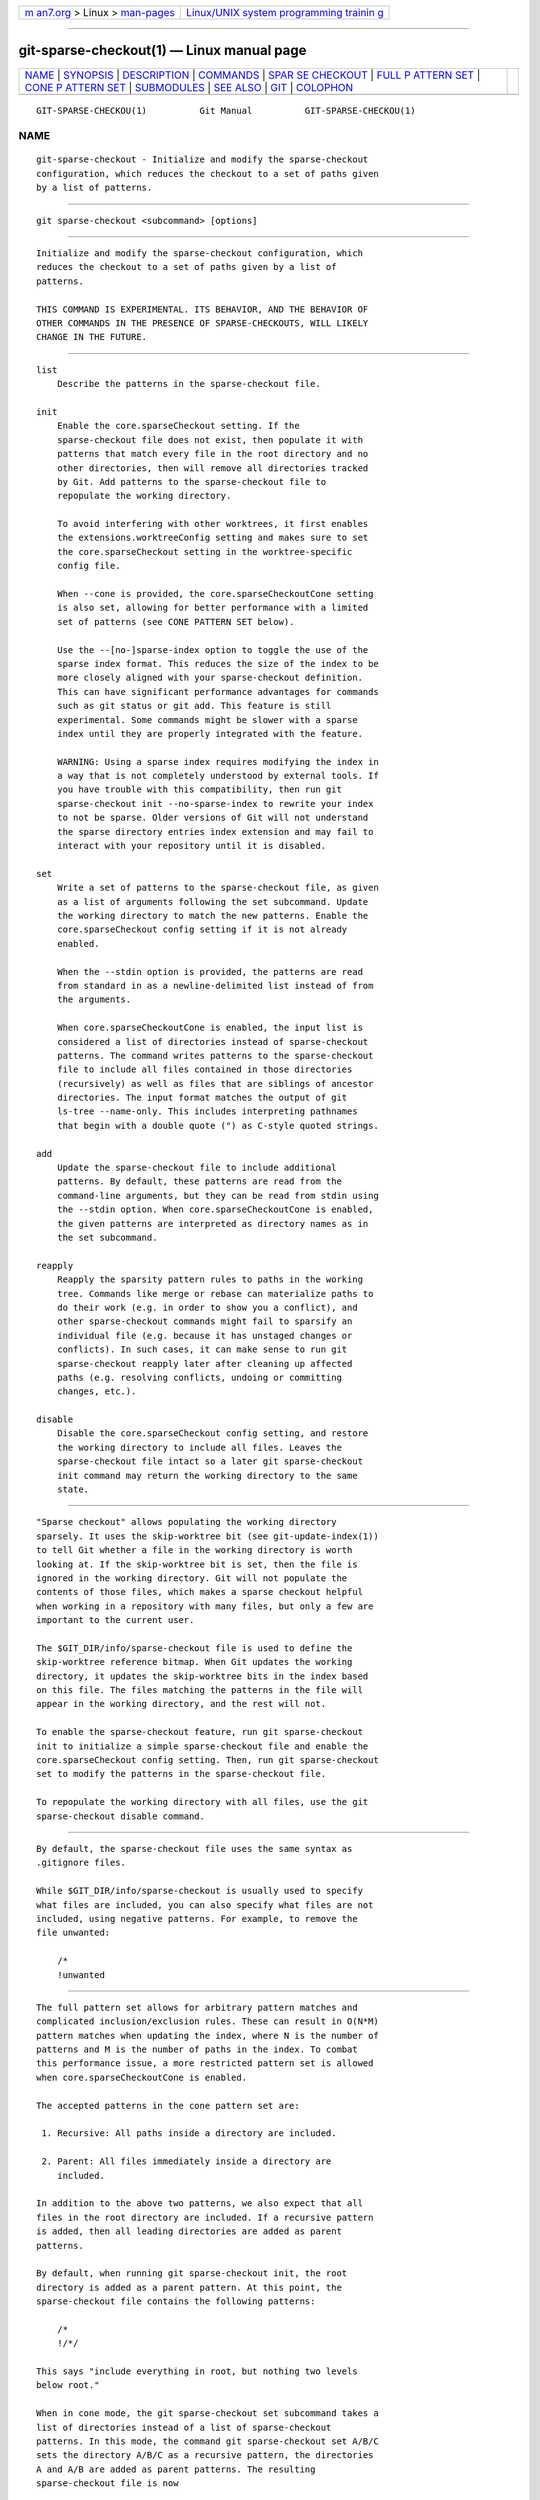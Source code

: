 .. container:: page-top

.. container:: nav-bar

   +----------------------------------+----------------------------------+
   | `m                               | `Linux/UNIX system programming   |
   | an7.org <../../../index.html>`__ | trainin                          |
   | > Linux >                        | g <http://man7.org/training/>`__ |
   | `man-pages <../index.html>`__    |                                  |
   +----------------------------------+----------------------------------+

--------------

git-sparse-checkout(1) — Linux manual page
==========================================

+-----------------------------------+-----------------------------------+
| `NAME <#NAME>`__ \|               |                                   |
| `SYNOPSIS <#SYNOPSIS>`__ \|       |                                   |
| `DESCRIPTION <#DESCRIPTION>`__ \| |                                   |
| `COMMANDS <#COMMANDS>`__ \|       |                                   |
| `SPAR                             |                                   |
| SE CHECKOUT <#SPARSE_CHECKOUT>`__ |                                   |
| \|                                |                                   |
| `FULL P                           |                                   |
| ATTERN SET <#FULL_PATTERN_SET>`__ |                                   |
| \|                                |                                   |
| `CONE P                           |                                   |
| ATTERN SET <#CONE_PATTERN_SET>`__ |                                   |
| \| `SUBMODULES <#SUBMODULES>`__   |                                   |
| \| `SEE ALSO <#SEE_ALSO>`__ \|    |                                   |
| `GIT <#GIT>`__ \|                 |                                   |
| `COLOPHON <#COLOPHON>`__          |                                   |
+-----------------------------------+-----------------------------------+
| .. container:: man-search-box     |                                   |
+-----------------------------------+-----------------------------------+

::

   GIT-SPARSE-CHECKOU(1)          Git Manual          GIT-SPARSE-CHECKOU(1)

NAME
-------------------------------------------------

::

          git-sparse-checkout - Initialize and modify the sparse-checkout
          configuration, which reduces the checkout to a set of paths given
          by a list of patterns.


---------------------------------------------------------

::

          git sparse-checkout <subcommand> [options]


---------------------------------------------------------------

::

          Initialize and modify the sparse-checkout configuration, which
          reduces the checkout to a set of paths given by a list of
          patterns.

          THIS COMMAND IS EXPERIMENTAL. ITS BEHAVIOR, AND THE BEHAVIOR OF
          OTHER COMMANDS IN THE PRESENCE OF SPARSE-CHECKOUTS, WILL LIKELY
          CHANGE IN THE FUTURE.


---------------------------------------------------------

::

          list
              Describe the patterns in the sparse-checkout file.

          init
              Enable the core.sparseCheckout setting. If the
              sparse-checkout file does not exist, then populate it with
              patterns that match every file in the root directory and no
              other directories, then will remove all directories tracked
              by Git. Add patterns to the sparse-checkout file to
              repopulate the working directory.

              To avoid interfering with other worktrees, it first enables
              the extensions.worktreeConfig setting and makes sure to set
              the core.sparseCheckout setting in the worktree-specific
              config file.

              When --cone is provided, the core.sparseCheckoutCone setting
              is also set, allowing for better performance with a limited
              set of patterns (see CONE PATTERN SET below).

              Use the --[no-]sparse-index option to toggle the use of the
              sparse index format. This reduces the size of the index to be
              more closely aligned with your sparse-checkout definition.
              This can have significant performance advantages for commands
              such as git status or git add. This feature is still
              experimental. Some commands might be slower with a sparse
              index until they are properly integrated with the feature.

              WARNING: Using a sparse index requires modifying the index in
              a way that is not completely understood by external tools. If
              you have trouble with this compatibility, then run git
              sparse-checkout init --no-sparse-index to rewrite your index
              to not be sparse. Older versions of Git will not understand
              the sparse directory entries index extension and may fail to
              interact with your repository until it is disabled.

          set
              Write a set of patterns to the sparse-checkout file, as given
              as a list of arguments following the set subcommand. Update
              the working directory to match the new patterns. Enable the
              core.sparseCheckout config setting if it is not already
              enabled.

              When the --stdin option is provided, the patterns are read
              from standard in as a newline-delimited list instead of from
              the arguments.

              When core.sparseCheckoutCone is enabled, the input list is
              considered a list of directories instead of sparse-checkout
              patterns. The command writes patterns to the sparse-checkout
              file to include all files contained in those directories
              (recursively) as well as files that are siblings of ancestor
              directories. The input format matches the output of git
              ls-tree --name-only. This includes interpreting pathnames
              that begin with a double quote (") as C-style quoted strings.

          add
              Update the sparse-checkout file to include additional
              patterns. By default, these patterns are read from the
              command-line arguments, but they can be read from stdin using
              the --stdin option. When core.sparseCheckoutCone is enabled,
              the given patterns are interpreted as directory names as in
              the set subcommand.

          reapply
              Reapply the sparsity pattern rules to paths in the working
              tree. Commands like merge or rebase can materialize paths to
              do their work (e.g. in order to show you a conflict), and
              other sparse-checkout commands might fail to sparsify an
              individual file (e.g. because it has unstaged changes or
              conflicts). In such cases, it can make sense to run git
              sparse-checkout reapply later after cleaning up affected
              paths (e.g. resolving conflicts, undoing or committing
              changes, etc.).

          disable
              Disable the core.sparseCheckout config setting, and restore
              the working directory to include all files. Leaves the
              sparse-checkout file intact so a later git sparse-checkout
              init command may return the working directory to the same
              state.


-----------------------------------------------------------------------

::

          "Sparse checkout" allows populating the working directory
          sparsely. It uses the skip-worktree bit (see git-update-index(1))
          to tell Git whether a file in the working directory is worth
          looking at. If the skip-worktree bit is set, then the file is
          ignored in the working directory. Git will not populate the
          contents of those files, which makes a sparse checkout helpful
          when working in a repository with many files, but only a few are
          important to the current user.

          The $GIT_DIR/info/sparse-checkout file is used to define the
          skip-worktree reference bitmap. When Git updates the working
          directory, it updates the skip-worktree bits in the index based
          on this file. The files matching the patterns in the file will
          appear in the working directory, and the rest will not.

          To enable the sparse-checkout feature, run git sparse-checkout
          init to initialize a simple sparse-checkout file and enable the
          core.sparseCheckout config setting. Then, run git sparse-checkout
          set to modify the patterns in the sparse-checkout file.

          To repopulate the working directory with all files, use the git
          sparse-checkout disable command.


-------------------------------------------------------------------------

::

          By default, the sparse-checkout file uses the same syntax as
          .gitignore files.

          While $GIT_DIR/info/sparse-checkout is usually used to specify
          what files are included, you can also specify what files are not
          included, using negative patterns. For example, to remove the
          file unwanted:

              /*
              !unwanted


-------------------------------------------------------------------------

::

          The full pattern set allows for arbitrary pattern matches and
          complicated inclusion/exclusion rules. These can result in O(N*M)
          pattern matches when updating the index, where N is the number of
          patterns and M is the number of paths in the index. To combat
          this performance issue, a more restricted pattern set is allowed
          when core.sparseCheckoutCone is enabled.

          The accepted patterns in the cone pattern set are:

           1. Recursive: All paths inside a directory are included.

           2. Parent: All files immediately inside a directory are
              included.

          In addition to the above two patterns, we also expect that all
          files in the root directory are included. If a recursive pattern
          is added, then all leading directories are added as parent
          patterns.

          By default, when running git sparse-checkout init, the root
          directory is added as a parent pattern. At this point, the
          sparse-checkout file contains the following patterns:

              /*
              !/*/

          This says "include everything in root, but nothing two levels
          below root."

          When in cone mode, the git sparse-checkout set subcommand takes a
          list of directories instead of a list of sparse-checkout
          patterns. In this mode, the command git sparse-checkout set A/B/C
          sets the directory A/B/C as a recursive pattern, the directories
          A and A/B are added as parent patterns. The resulting
          sparse-checkout file is now

              /*
              !/*/
              /A/
              !/A/*/
              /A/B/
              !/A/B/*/
              /A/B/C/

          Here, order matters, so the negative patterns are overridden by
          the positive patterns that appear lower in the file.

          If core.sparseCheckoutCone=true, then Git will parse the
          sparse-checkout file expecting patterns of these types. Git will
          warn if the patterns do not match. If the patterns do match the
          expected format, then Git will use faster hash- based algorithms
          to compute inclusion in the sparse-checkout.

          In the cone mode case, the git sparse-checkout list subcommand
          will list the directories that define the recursive patterns. For
          the example sparse-checkout file above, the output is as follows:

              $ git sparse-checkout list
              A/B/C

          If core.ignoreCase=true, then the pattern-matching algorithm will
          use a case-insensitive check. This corrects for case mismatched
          filenames in the git sparse-checkout set command to reflect the
          expected cone in the working directory.


-------------------------------------------------------------

::

          If your repository contains one or more submodules, then
          submodules are populated based on interactions with the git
          submodule command. Specifically, git submodule init -- <path>
          will ensure the submodule at <path> is present, while git
          submodule deinit [-f] -- <path> will remove the files for the
          submodule at <path> (including any untracked files, uncommitted
          changes, and unpushed history). Similar to how sparse-checkout
          removes files from the working tree but still leaves entries in
          the index, deinitialized submodules are removed from the working
          directory but still have an entry in the index.

          Since submodules may have unpushed changes or untracked files,
          removing them could result in data loss. Thus, changing sparse
          inclusion/exclusion rules will not cause an already checked out
          submodule to be removed from the working copy. Said another way,
          just as checkout will not cause submodules to be automatically
          removed or initialized even when switching between branches that
          remove or add submodules, using sparse-checkout to reduce or
          expand the scope of "interesting" files will not cause submodules
          to be automatically deinitialized or initialized either.

          Further, the above facts mean that there are multiple reasons
          that "tracked" files might not be present in the working copy:
          sparsity pattern application from sparse-checkout, and submodule
          initialization state. Thus, commands like git grep that work on
          tracked files in the working copy may return results that are
          limited by either or both of these restrictions.


---------------------------------------------------------

::

          git-read-tree(1) gitignore(5)


-----------------------------------------------

::

          Part of the git(1) suite

COLOPHON
---------------------------------------------------------

::

          This page is part of the git (Git distributed version control
          system) project.  Information about the project can be found at
          ⟨http://git-scm.com/⟩.  If you have a bug report for this manual
          page, see ⟨http://git-scm.com/community⟩.  This page was obtained
          from the project's upstream Git repository
          ⟨https://github.com/git/git.git⟩ on 2021-08-27.  (At that time,
          the date of the most recent commit that was found in the
          repository was 2021-08-24.)  If you discover any rendering
          problems in this HTML version of the page, or you believe there
          is a better or more up-to-date source for the page, or you have
          corrections or improvements to the information in this COLOPHON
          (which is not part of the original manual page), send a mail to
          man-pages@man7.org

   Git 2.33.0.69.gc420321         08/27/2021          GIT-SPARSE-CHECKOU(1)

--------------

Pages that refer to this page: `git(1) <../man1/git.1.html>`__, 
`git-config(1) <../man1/git-config.1.html>`__, 
`git-read-tree(1) <../man1/git-read-tree.1.html>`__, 
`git-rm(1) <../man1/git-rm.1.html>`__

--------------

--------------

.. container:: footer

   +-----------------------+-----------------------+-----------------------+
   | HTML rendering        |                       | |Cover of TLPI|       |
   | created 2021-08-27 by |                       |                       |
   | `Michael              |                       |                       |
   | Ker                   |                       |                       |
   | risk <https://man7.or |                       |                       |
   | g/mtk/index.html>`__, |                       |                       |
   | author of `The Linux  |                       |                       |
   | Programming           |                       |                       |
   | Interface <https:     |                       |                       |
   | //man7.org/tlpi/>`__, |                       |                       |
   | maintainer of the     |                       |                       |
   | `Linux man-pages      |                       |                       |
   | project <             |                       |                       |
   | https://www.kernel.or |                       |                       |
   | g/doc/man-pages/>`__. |                       |                       |
   |                       |                       |                       |
   | For details of        |                       |                       |
   | in-depth **Linux/UNIX |                       |                       |
   | system programming    |                       |                       |
   | training courses**    |                       |                       |
   | that I teach, look    |                       |                       |
   | `here <https://ma     |                       |                       |
   | n7.org/training/>`__. |                       |                       |
   |                       |                       |                       |
   | Hosting by `jambit    |                       |                       |
   | GmbH                  |                       |                       |
   | <https://www.jambit.c |                       |                       |
   | om/index_en.html>`__. |                       |                       |
   +-----------------------+-----------------------+-----------------------+

--------------

.. container:: statcounter

   |Web Analytics Made Easy - StatCounter|

.. |Cover of TLPI| image:: https://man7.org/tlpi/cover/TLPI-front-cover-vsmall.png
   :target: https://man7.org/tlpi/
.. |Web Analytics Made Easy - StatCounter| image:: https://c.statcounter.com/7422636/0/9b6714ff/1/
   :class: statcounter
   :target: https://statcounter.com/
